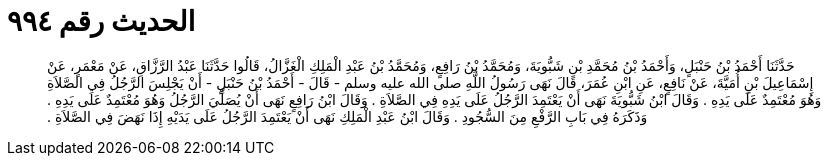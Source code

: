 
= الحديث رقم ٩٩٤

[quote.hadith]
حَدَّثَنَا أَحْمَدُ بْنُ حَنْبَلٍ، وَأَحْمَدُ بْنُ مُحَمَّدِ بْنِ شَبُّويَةَ، وَمُحَمَّدُ بْنُ رَافِعٍ، وَمُحَمَّدُ بْنُ عَبْدِ الْمَلِكِ الْغَزَّالُ، قَالُوا حَدَّثَنَا عَبْدُ الرَّزَّاقِ، عَنْ مَعْمَرٍ، عَنْ إِسْمَاعِيلَ بْنِ أُمَيَّةَ، عَنْ نَافِعٍ، عَنِ ابْنِ عُمَرَ، قَالَ نَهَى رَسُولُ اللَّهِ صلى الله عليه وسلم - قَالَ - أَحْمَدُ بْنُ حَنْبَلٍ - أَنْ يَجْلِسَ الرَّجُلُ فِي الصَّلاَةِ وَهُوَ مُعْتَمِدٌ عَلَى يَدِهِ ‏.‏ وَقَالَ ابْنُ شَبُّويَةَ نَهَى أَنْ يَعْتَمِدَ الرَّجُلُ عَلَى يَدِهِ فِي الصَّلاَةِ ‏.‏ وَقَالَ ابْنُ رَافِعٍ نَهَى أَنْ يُصَلِّيَ الرَّجُلُ وَهُوَ مُعْتَمِدٌ عَلَى يَدِهِ ‏.‏ وَذَكَرَهُ فِي بَابِ الرَّفْعِ مِنَ السُّجُودِ ‏.‏ وَقَالَ ابْنُ عَبْدِ الْمَلِكِ نَهَى أَنْ يَعْتَمِدَ الرَّجُلُ عَلَى يَدَيْهِ إِذَا نَهَضَ فِي الصَّلاَةِ ‏.‏